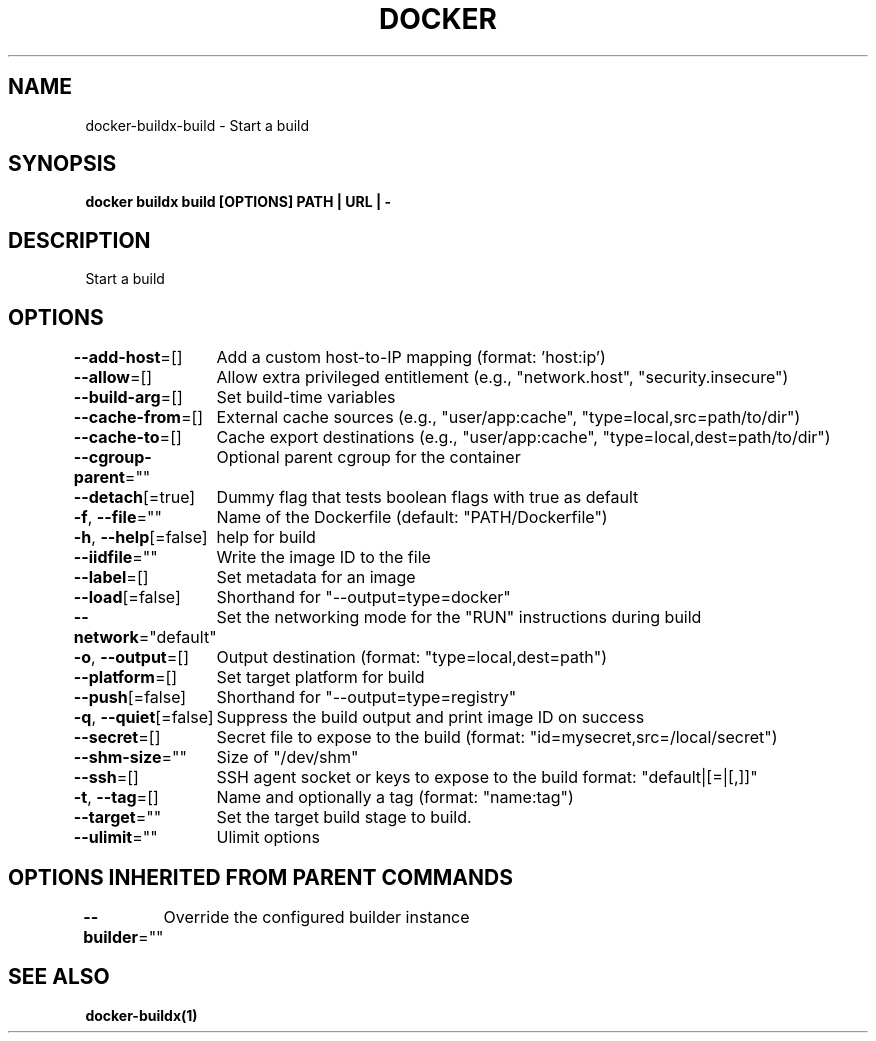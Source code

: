 .nh
.TH "DOCKER" "1" "Jan 2020" "Docker Community" "Docker User Manuals"

.SH NAME
.PP
docker-buildx-build - Start a build


.SH SYNOPSIS
.PP
\fBdocker buildx build [OPTIONS] PATH | URL | -\fP


.SH DESCRIPTION
.PP
Start a build


.SH OPTIONS
.PP
\fB--add-host\fP=[]
	Add a custom host-to-IP mapping (format: 'host:ip')

.PP
\fB--allow\fP=[]
	Allow extra privileged entitlement (e.g., "network.host", "security.insecure")

.PP
\fB--build-arg\fP=[]
	Set build-time variables

.PP
\fB--cache-from\fP=[]
	External cache sources (e.g., "user/app:cache", "type=local,src=path/to/dir")

.PP
\fB--cache-to\fP=[]
	Cache export destinations (e.g., "user/app:cache", "type=local,dest=path/to/dir")

.PP
\fB--cgroup-parent\fP=""
	Optional parent cgroup for the container

.PP
\fB--detach\fP[=true]
	Dummy flag that tests boolean flags with true as default

.PP
\fB-f\fP, \fB--file\fP=""
	Name of the Dockerfile (default: "PATH/Dockerfile")

.PP
\fB-h\fP, \fB--help\fP[=false]
	help for build

.PP
\fB--iidfile\fP=""
	Write the image ID to the file

.PP
\fB--label\fP=[]
	Set metadata for an image

.PP
\fB--load\fP[=false]
	Shorthand for "--output=type=docker"

.PP
\fB--network\fP="default"
	Set the networking mode for the "RUN" instructions during build

.PP
\fB-o\fP, \fB--output\fP=[]
	Output destination (format: "type=local,dest=path")

.PP
\fB--platform\fP=[]
	Set target platform for build

.PP
\fB--push\fP[=false]
	Shorthand for "--output=type=registry"

.PP
\fB-q\fP, \fB--quiet\fP[=false]
	Suppress the build output and print image ID on success

.PP
\fB--secret\fP=[]
	Secret file to expose to the build (format: "id=mysecret,src=/local/secret")

.PP
\fB--shm-size\fP=""
	Size of "/dev/shm"

.PP
\fB--ssh\fP=[]
	SSH agent socket or keys to expose to the build
format: "default|[=|[,]]"

.PP
\fB-t\fP, \fB--tag\fP=[]
	Name and optionally a tag (format: "name:tag")

.PP
\fB--target\fP=""
	Set the target build stage to build.

.PP
\fB--ulimit\fP=""
	Ulimit options


.SH OPTIONS INHERITED FROM PARENT COMMANDS
.PP
\fB--builder\fP=""
	Override the configured builder instance


.SH SEE ALSO
.PP
\fBdocker-buildx(1)\fP
